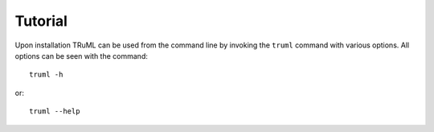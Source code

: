 ========
Tutorial
========

Upon installation TRuML can be used from the command line by invoking the ``truml`` command with
various options.  All options can be seen with the command::

    truml -h
or::

    truml --help

